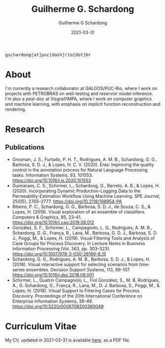 #+TITLE: Guilherme G. Schardong
#+AUTHOR: Guilherme G Schardong
#+DATE: 2021-03-31
#+startup: hideblocks
#+html_head: <link rel="stylesheet" href="stylesheet.css" type="text/css">
#+html: <link href='http://fonts.googleapis.com/css?family=Ubuntu' rel='stylesheet' type='text/css'/>
#+html: <div class="hide-small" id="contact"><tt>gschardong[at]puc[dash]rio[dot]br</tt></div>

* About
I'm currently a research collaborator at GALGOS/PUC-Rio, where I work on
projects with PETROBRAS on well-testing and reservoir model
inference. I'm also a post-doc at Visgraf/IMPA, where I work on
computer graphics and machine learning, with emphasis on implicit
function reconstruction and rendering.
* Research
** Publications
- Grosman, J. S., Furtado, P. H. T., Rodrigues, A. M. B., Schardong, G. G., Barbosa, S. D. J., & Lopes, H. C. V. (2020). Eras: Improving the quality control in the annotation process for Natural Language Processing tasks. Information Systems, 93, 101553. https://doi.org/10.1016/j.is.2020.101553
- Guimaraes, C. S., Schirmer, L., Schardong, G., Barreto, A. B., & Lopes, H. (2020). Incorporating Dynamic Production-Logging Data to the Permeability-Estimation Workflow Using Machine Learning. SPE Journal, 25(05), 2765–2777. https://doi.org/10.2118/198954-PA
- Ribeiro, P. C., Schardong, G. G., Barbosa, S. D. J., de Souza, C. S., & Lopes, H. (2019). Visual exploration of an ensemble of classifiers. Computers & Graphics, 85, 23–41. https://doi.org/10.1016/j.cag.2019.08.012
- González, S. F., Schirmer, L., Campagnolo, L. Q., Rodrigues, A. M. B., Schardong, G. G., França, R., Lana, M., Barbosa, G. D. J., Barbosa, S. D. J., Poggi, M., & Lopes, H. (2019). Visual Filtering Tools and Analysis of Case Groups for Process Discovery. In Lecture Notes in Business Information Processing (Vol. 363, pp. 303–323). https://doi.org/10.1007/978-3-030-26169-6_15
- Schardong, G. G., Rodrigues, A. M. B., Barbosa, S. D. J., & Lopes, H. (2018). Visual interactive support for selecting scenarios from time-series ensembles. Decision Support Systems, 113, 99–107. https://doi.org/10.1016/j.dss.2018.08.001
- Schirmer, L., Quatrin Campagnolo, L., Fiol González, S., M. B. Rodrigues, A., G. Schardong, G., França, R., Lana, M., D. J. Barbosa, S., Poggi, M., & Lopes, H. (2018). Visual Support to Filtering Cases for Process Discovery. Proceedings of the 20th International Conference on Enterprise Information Systems, 38–49. https://doi.org/10.5220/0006708200380049
* Curriculum Vitae
My CV, updated in 2021-03-31 is available [[file:cv.pdf][here]], as a PDF file.
